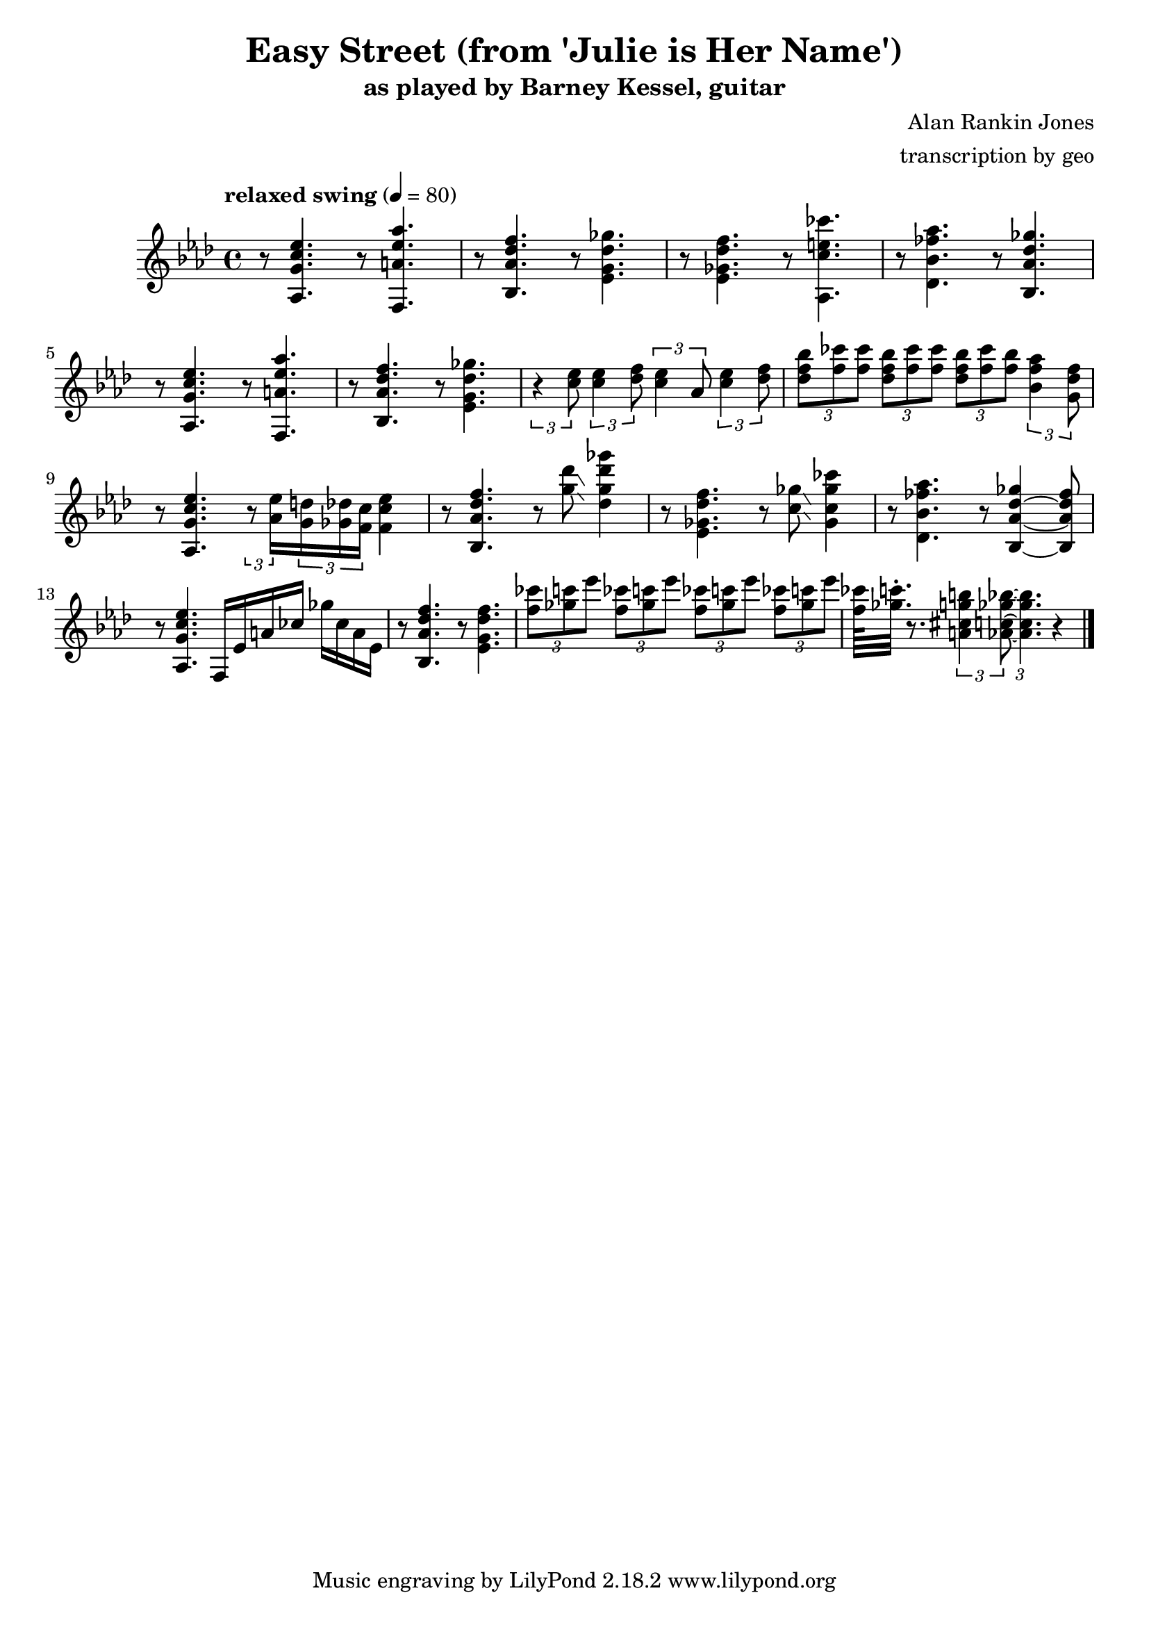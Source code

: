 \version "2.18.2"

\header {
        % The following fields are centered
        % dedication = "Dedication"
        title = "Easy Street (from 'Julie is Her Name')"
        subtitle = "as played by Barney Kessel, guitar"
        % subsubtitle = "from Julie is Her Name"

        % The following fields are evenly spread on one line
        % the field "instrument" also appears on following pages
        % instrument = \markup \with-color #black "guitar"
        % poet = "Poet"
        composer = "Alan Rankin Jones"
        % The following fields are placed at opposite ends of the same line
        % meter = "Meter"
        arranger = "transcription by geo"
        % The following fields are centered at the bottom
        tagline = "Music engraving by LilyPond 2.18.2 www.lilypond.org" % tagline at bottom of last page
        % copyright = "" % copyright goes at the bottom of the first page
}

\score {
\relative c'{
         \clef treble
         \key aes \major
         \time 4/4
         \tempo "relaxed swing" 4 = 80

         %%%%% swing feel triplet example below %%%%%%%%
         %\tuplet 3/2 4 { 
         %r4 < aes g' c ees >8~ < aes g' c ees >4. 
         %r4 < f a' ees' aes >8~ < f a' ees' aes >4. | 
         %} 
         %%%%% straight eights could be modified to swung eights as above %%%% 
         r8 < aes g' c ees >4.  r8 < f a' ees' aes >4. | 
         r8 < bes aes' des f >4. r8 < ees g des' ges >4. |
         r8 < ees ges des' f >4. r8 < aes, c' e ces' >4. |
         r8 < des bes' fes' aes >4. r8 < bes aes' des ges >4. |
         \break

         %%%%%%%%%%%%%%%%%%%%% bar 5 %%%%%%%%%%%%%%%%%%%%%%%%%%%%%%%%%
         r8 < aes g' c ees >4. r8 < f a' ees' aes >4. |
         r8 < bes aes' des f >4. r8 < ees g des' ges >4. |
         %r8 < c' ees >8 < c ees >8 < des f >8 < c ees >8 aes8 < c ees >8 < des f >8 |
         \tuplet 3/2 4 { 
         r4 < c' ees >8 < c ees >4 < des f >8 < c ees >4 aes8 < c ees >4 < des f >8 |
         }
         \tuplet 3/2 4 { 
             < des f bes >8 < f ces' > < f ces' >
             < des f bes >  < f ces' > < f ces' >
             < des f bes >  < f ces' > < f bes >
         < bes, f' aes >4  <g des' f>8
         }
         \break

         %%%%%%%%%%%%%%%%%%%%% bar 9 %%%%%%%%%%%%%%%%%%%%%%%%%%%%%%%%%
         r8 < aes, g' c ees >4. 
         \tuplet 3/2 8 { 
         r8 < aes' ees' >16 
         < g d' >16 < ges des' >16 < f c' >16 
         }
         < f c' ees >4 |

         r8 < bes, aes' des f >4.  r8 < g'' des' >8\glissando < des g des' ges >4 |
         %\tuplet 3/2 8 { 
         %r8 < des'' ges >16 
         %< c f >16 < ces fes >16 < bes ees>16 
         %}
         %< g des' ges >4 |

         %r8 < ees, ges des' f >4. r8 < aes, c' e ces' >4. |
         r8 < ees, ges des' f >4. r8 < c' ges' >8\glissando < ges c ges' ces >4 |
         %r8 < des bes' fes' aes >4. r8 < bes aes' des ges >4. |
         r8 < des bes' fes' aes >4. r8 < bes aes' des ges >4~ < bes aes' des fes >8 |
         \break

         %%%%%%%%%%%%%%%%%%%%% bar 13 %%%%%%%%%%%%%%%%%%%%%%%%%%%%%%%%%
         r8 < aes g' c ees >4. f16 ees' a ces ges' ces, a ees |
         r8 < bes aes' des f >4. r8 < ees g des' f >4. |
         \tuplet 3/2 4 { 
             < f' ces' >8 < ges c > < ees' >
             < f, ces' >8 < ges c > < ees' >
             < f, ces' >8 < ges c > < ees' >
             < f, ces' >8 < ges c > < ees' > |
         }
         < f, ces' >64 < ges c >32.\staccato r8.
         \tuplet 3/2 4 { 
             % < aes, c ges' bes >8  < a cis g' b > < aes c ges' bes >8~  
             < a, cis g' b >4 < aes c ges' bes >8~  
             < aes c ges' bes >4. 
         }
         r4 |
         \break
         \bar "|."
}
      \layout { }
      \midi { }
}
